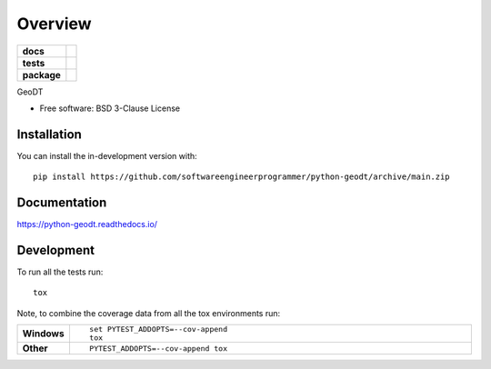 ========
Overview
========

.. start-badges

.. list-table::
    :stub-columns: 1

    * - docs
      - |docs|
    * - tests
      - | |github-actions|
        | |codecov|
    * - package
      - | |version| |wheel| |supported-versions| |supported-implementations|
        | |commits-since|
.. |docs| image:: https://readthedocs.org/projects/python-geodt/badge/?style=flat
    :target: https://python-geodt.readthedocs.io/
    :alt: Documentation Status

.. |github-actions| image:: https://github.com/softwareengineerprogrammer/python-geodt/actions/workflows/github-actions.yml/badge.svg
    :alt: GitHub Actions Build Status
    :target: https://github.com/softwareengineerprogrammer/python-geodt/actions

.. |codecov| image:: https://codecov.io/gh/softwareengineerprogrammer/python-geodt/branch/main/graphs/badge.svg?branch=main
    :alt: Coverage Status
    :target: https://app.codecov.io/github/softwareengineerprogrammer/python-geodt

.. |version| image:: https://img.shields.io/pypi/v/geodt.svg
    :alt: PyPI Package latest release
    :target: https://pypi.org/project/geodt

.. |wheel| image:: https://img.shields.io/pypi/wheel/geodt.svg
    :alt: PyPI Wheel
    :target: https://pypi.org/project/geodt

.. |supported-versions| image:: https://img.shields.io/pypi/pyversions/geodt.svg
    :alt: Supported versions
    :target: https://pypi.org/project/geodt

.. |supported-implementations| image:: https://img.shields.io/pypi/implementation/geodt.svg
    :alt: Supported implementations
    :target: https://pypi.org/project/geodt

.. |commits-since| image:: https://img.shields.io/github/commits-since/softwareengineerprogrammer/python-geodt/v0.0.0.svg
    :alt: Commits since latest release
    :target: https://github.com/softwareengineerprogrammer/python-geodt/compare/v0.0.0...main



.. end-badges

GeoDT

* Free software: BSD 3-Clause License

Installation
============


You can install the in-development version with::

    pip install https://github.com/softwareengineerprogrammer/python-geodt/archive/main.zip


Documentation
=============


https://python-geodt.readthedocs.io/


Development
===========

To run all the tests run::

    tox

Note, to combine the coverage data from all the tox environments run:

.. list-table::
    :widths: 10 90
    :stub-columns: 1

    - - Windows
      - ::

            set PYTEST_ADDOPTS=--cov-append
            tox

    - - Other
      - ::

            PYTEST_ADDOPTS=--cov-append tox
